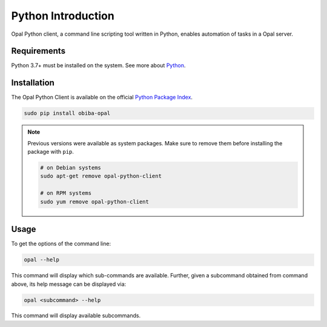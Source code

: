 Python Introduction
===================

Opal Python client, a command line scripting tool written in Python, enables automation of tasks in a Opal server.

Requirements
------------

Python 3.7+ must be installed on the system. See more about `Python <https://www.python.org/>`_.

Installation
------------

The Opal Python Client is available on the official `Python Package Index <https://pypi.org/>`_.

.. code-block:: bash

  sudo pip install obiba-opal

.. note::
  Previous versions were available as system packages. Make sure to remove them before installing the package with ``pip``.

  .. code-block:: bash

    # on Debian systems
    sudo apt-get remove opal-python-client

    # on RPM systems
    sudo yum remove opal-python-client

Usage
-----

To get the options of the command line:

.. code-block:: bash

  opal --help

This command will display which sub-commands are available. Further, given a subcommand obtained from command above, its help message can be displayed via:

.. code-block:: bash

  opal <subcommand> --help

This command will display available subcommands.
